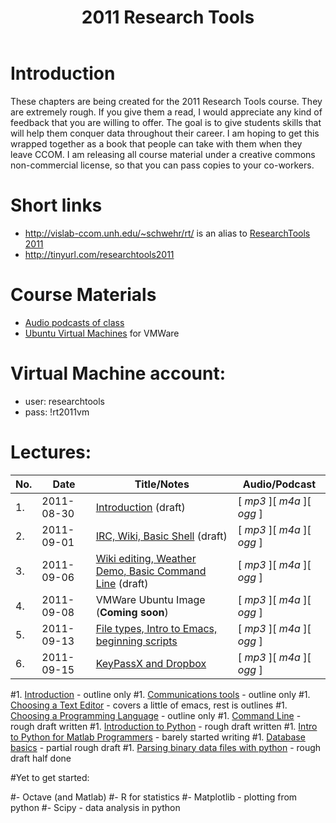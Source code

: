 #+STARTUP: showall
#+TITLE: 2011 Research Tools
#+OPTIONS:   H:3 num:nil toc:nil \n:nil @:t ::t |:t ^:t -:t f:t *:t <:t
#+OPTIONS:   TeX:nil LaTeX:nil skip:t d:nil todo:t pri:nil tags:not-in-toc

* Introduction

These chapters are being created for the 2011 Research Tools course.
They are extremely rough.  If you give them a read, I would appreciate
any kind of feedback that you are willing to offer.  The goal is to
give students skills that will help them conquer data throughout their
career.  I am hoping to get this wrapped together as a book that
people can take with them when they leave CCOM.  I am releasing all
course material under a creative commons non-commercial license, so
that you can pass copies to your co-workers.

* Short links

- http://vislab-ccom.unh.edu/~schwehr/rt/ is an alias to [[http://vislab-ccom.unh.edu/~schwehr/Classes/2011/esci895-researchtools/][ResearchTools 2011]]
- http://tinyurl.com/researchtools2011

* Course Materials

- [[file:audio][Audio podcasts of class]]
- [[file:virtual-machines][Ubuntu Virtual Machines]] for VMWare

* Virtual Machine account:

- user: researchtools
- pass: !rt2011vm

* Lectures:

#+ATTR_HTML: border="1" rules="all" frame="all"
| No. |       Date | Title/Notes                                            | Audio/Podcast         |
|-----+------------+--------------------------------------------------------+-----------------------|
|  1. | 2011-08-30 | [[./1-introduction.html][Introduction]] (draft)                                   | [ [[audio/1-introduction.mp3][mp3]] ][ [[audio/1-introduction.m4a][m4a]] ][ [[audio/1-introduction.ogg][ogg]] ] |
|  2. | 2011-09-01 | [[./2-irc-wiki-basic-shell.html][IRC, Wiki, Basic Shell]] (draft)                         | [ [[audio/2-irc-wiki-basic-shell.mp3][mp3]] ][ [[audio/2-irc-wiki-basic-shell.m4a][m4a]] ][ [[audio/2-irc-wiki-basic-shell.ogg][ogg]] ] |
|  3. | 2011-09-06 | [[./3-basic-command-line.html][Wiki editing, Weather Demo, Basic Command Line]] (draft) | [ [[audio/3-wiki-weather-shell.mp3][mp3]] ][ [[audio/3-wiki-weather-shell.m4a][m4a]] ][ [[audio/3-wiki-weather-shell.ogg][ogg]] ] |
|  4. | 2011-09-08 | VMWare Ubuntu Image (*Coming soon*)                    | [ [[audio/4-vmware-ubuntu-virtual-machine.mp3][mp3]] ][ [[audio/4-vmware-ubuntu-virtual-machine.m4a][m4a]] ][ [[audio/4-vmware-ubuntu-virtual-machine.ogg][ogg]] ] |
|  5. | 2011-09-13 | [[./5-filetypes-emacs.html][File types, Intro to Emacs, beginning scripts]]          | [ [[audio/5-identifying-file-types.mp3][mp3]] ][ [[audio/5-identifying-file-types.m4a][m4a]] ][ [[audio/5-identifying-file-types.ogg][ogg]] ] |
|  6. | 2011-09-15 | [[./6-keypassx-dropbox.html][KeyPassX and Dropbox]]                                   | [ [[audio/6-keypassx-dropbox.mp3][mp3]] ][ [[audio/6-keypassx-dropbox.m4a][m4a]] ][ [[audio/6-keypassx-dropbox.ogg][ogg]] ] |



#1. [[./introduction.html][Introduction]] - outline only
#1. [[./communication.html][Communications tools]] - outline only
#1. [[./choosing-a-text-editor.html][Choosing a Text Editor]] - covers a little of emacs, rest is outlines
#1. [[./choosing-a-programming-language.html][Choosing a Programming Language]] - outline only
#1. [[./command-line.html][Command Line]] - rough draft written
#1. [[./python-intro.html][Introduction to Python]] - rough draft written
#1. [[./python-intro-from-matlab.html][Intro to Python for Matlab Programmers]] - barely started writing
#1. [[./databases.html][Database basics]] - partial rough draft
#1. [[./python-binary-files.html][Parsing binary data files with python]] - rough draft half done
#
#Yet to get started:
#
#- Octave (and Matlab)
#- R for statistics
#- Matplotlib - plotting from python
#- Scipy - data analysis in python


